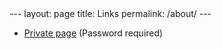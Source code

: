 #+BEGIN_HTML
---
layout: page
title: Links
permalink: /about/
---
#+END_HTML

- [[http://ashgillmanprivate.herokuapp.com/][Private page]] (Password required)
